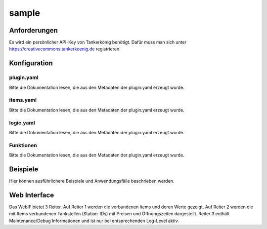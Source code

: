.. index:: Plugins; Tankerkoenig
.. index:: Tankerkoenig

======
sample
======

.. image:: webif/static/img/plugin_logo.png
   :alt: plugin logo
   :width: 300px
   :height: 300px
   :scale: 50 %
   :align: left


Anforderungen
-------------
Es wird ein persönlicher API-Key von Tankerkönig benötigt. Dafür muss man sich unter
https://creativecommons.tankerkoenig.de
registrieren.


Konfiguration
-------------

plugin.yaml
~~~~~~~~~~~

Bitte die Dokumentation lesen, die aus den Metadaten der plugin.yaml erzeugt wurde.


items.yaml
~~~~~~~~~~

Bitte die Dokumentation lesen, die aus den Metadaten der plugin.yaml erzeugt wurde.


logic.yaml
~~~~~~~~~~

Bitte die Dokumentation lesen, die aus den Metadaten der plugin.yaml erzeugt wurde.


Funktionen
~~~~~~~~~~

Bitte die Dokumentation lesen, die aus den Metadaten der plugin.yaml erzeugt wurde.


Beispiele
---------

Hier können ausführlichere Beispiele und Anwendungsfälle beschrieben werden.


Web Interface
-------------

Das WebIF bietet 3 Reiter. Auf Reiter 1 werden die verbundenen Items und deren Werte gezeigt. Auf Reiter 2 werden
die mit Items verbundenen Tankstellen (Station-IDs) mit Preisen und Öffnungszeiten dargestellt. Reiter 3 enthält
Maintenance/Debug Informationen und ist nur bei entsprechenden Log-Level aktiv.


